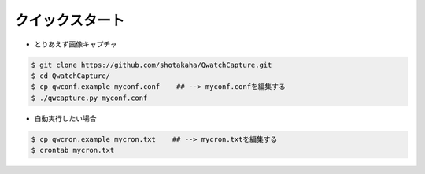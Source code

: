 ==================================================
クイックスタート
==================================================

- とりあえず画像キャプチャ

.. code-block:: bash

   $ git clone https://github.com/shotakaha/QwatchCapture.git
   $ cd QwatchCapture/
   $ cp qwconf.example myconf.conf    ## --> myconf.confを編集する
   $ ./qwcapture.py myconf.conf

- 自動実行したい場合

.. code-block:: bash

   $ cp qwcron.example mycron.txt    ## --> mycron.txtを編集する
   $ crontab mycron.txt
